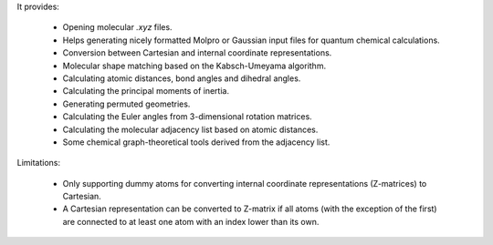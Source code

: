 It provides:

    - Opening molecular `.xyz` files.
    - Helps generating nicely formatted Molpro or Gaussian input files
      for quantum chemical calculations.
    - Conversion between Cartesian and internal coordinate
      representations.
    - Molecular shape matching based on the Kabsch-Umeyama algorithm.
    - Calculating atomic distances, bond angles and dihedral angles.
    - Calculating the principal moments of inertia.
    - Generating permuted geometries.
    - Calculating the Euler angles from 3-dimensional rotation
      matrices.
    - Calculating the molecular adjacency list based on atomic
      distances.
    - Some chemical graph-theoretical tools derived from the adjacency
      list.

Limitations:

    - Only supporting dummy atoms for converting internal coordinate
      representations (Z-matrices) to Cartesian.
    - A Cartesian representation can be converted to Z-matrix if all
      atoms (with the exception of the first) are connected to at
      least one atom with an index lower than its own.